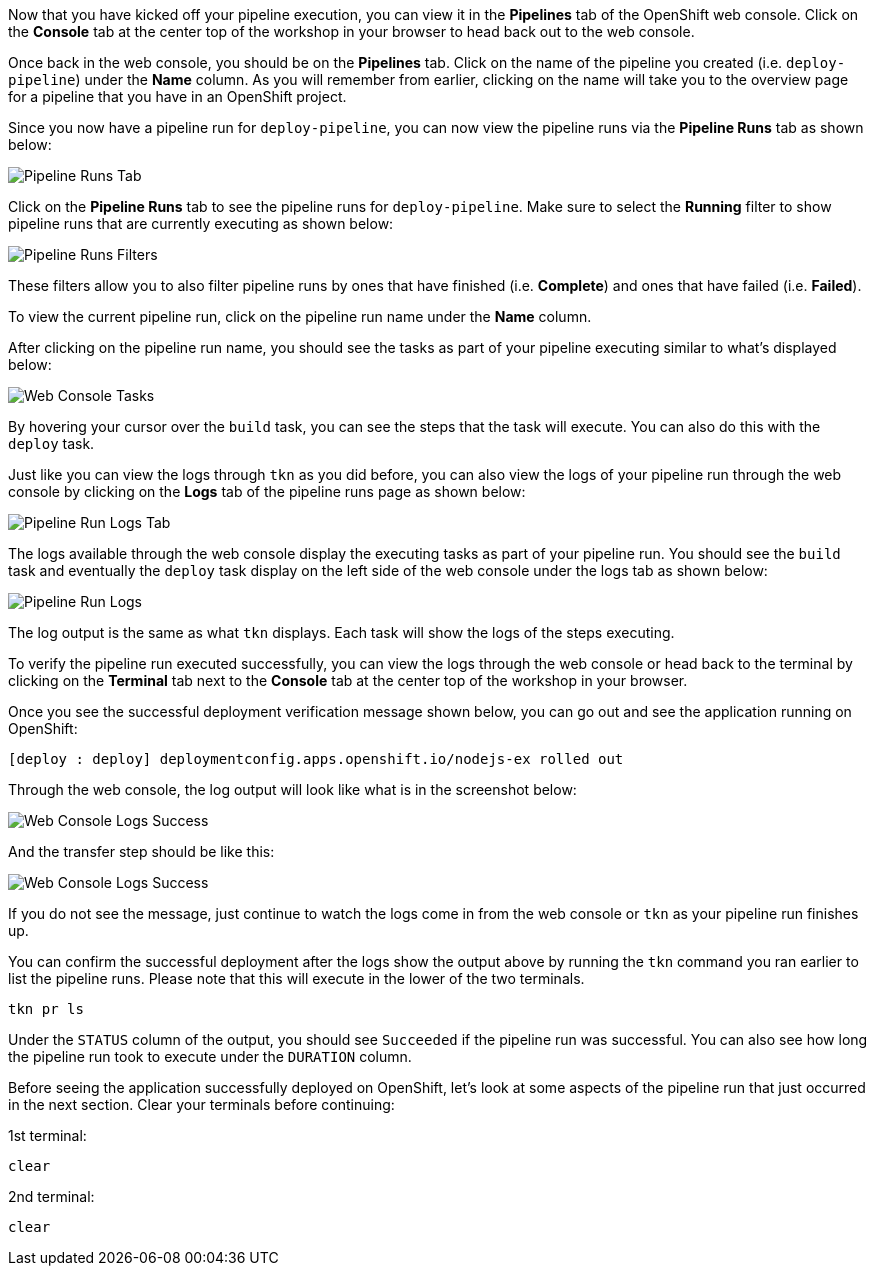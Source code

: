 Now that you have kicked off your pipeline execution, you can view it in the **Pipelines**
tab of the OpenShift web console. Click on the **Console** tab at the center top of the
workshop in your browser to head back out to the web console.

Once back in the web console, you should be on the **Pipelines** tab. Click on the
name of the pipeline you created (i.e. `deploy-pipeline`) under the **Name**
column. As you will remember from earlier, clicking on the name will take you to
the overview page for a pipeline that you have in an OpenShift project.

Since you now have a pipeline run for `deploy-pipeline`, you can now view the pipeline runs
via the **Pipeline Runs** tab as shown below:

image:../images/pipelineruns-tab.png[Pipeline Runs Tab]

Click on the **Pipeline Runs** tab to see the pipeline runs for `deploy-pipeline`. Make
sure to select the **Running** filter to show pipeline runs that are currently executing
as shown below:

image:../images/pipelineruns-filters.png[Pipeline Runs Filters]

These filters allow you to also filter pipeline runs by ones that have finished (i.e. **Complete**)
and ones that have failed (i.e. **Failed**).

To view the current pipeline run, click on the pipeline run name under the **Name** column.

After clicking on the pipeline run name, you should see the tasks as part of
your pipeline executing similar to what's displayed below:

image:../images/web-console-tasks.png[Web Console Tasks]

By hovering your cursor over the `build` task, you can see the steps that the task
will execute. You can also do this with the `deploy` task.

Just like you can view the logs through `tkn` as you did before, you can also view
the logs of your pipeline run through the web console by clicking on the **Logs** tab
of the pipeline runs page as shown below:

image:../images/pipelinerun-logs-tab.png[Pipeline Run Logs Tab]

The logs available through the web console display the executing tasks as part of your
pipeline run. You should see the `build` task and eventually the `deploy` task display
on the left side of the web console under the logs tab as shown below:

image:../images/pipelinerun-logs.png[Pipeline Run Logs]

The log output is the same as what `tkn` displays. Each task will show the logs of the
steps executing.

To verify the pipeline run executed successfully, you can view the logs through the web
console or head back to the terminal by clicking on the **Terminal** tab next to the
**Console** tab at the center top of the workshop in your browser.

Once you see the successful deployment verification message shown below, you can
go out and see the application running on OpenShift:

[source,bash]
----
[deploy : deploy] deploymentconfig.apps.openshift.io/nodejs-ex rolled out
----

Through the web console, the log output will look like what is in the screenshot below:

image:../images/web-console-logs-deploy-success.png[Web Console Logs Success]

And the transfer step should be like this:

image:../images/web-console-logs-transfer-success.png[Web Console Logs Success]

If you do not see the message, just continue to watch the logs come in from the web console
or `tkn` as your pipeline run finishes up.

You can confirm the successful deployment after the logs show the output above by
running the `tkn` command you ran earlier to list the pipeline runs. Please note that
this will execute in the lower of the two terminals.

[source,bash,role=execute-2]
----
tkn pr ls
----

Under the `STATUS` column of the output, you should see `Succeeded` if the pipeline run
was successful. You can also see how long the pipeline run took to execute under the `DURATION` column.

Before seeing the application successfully deployed on OpenShift, let's look at some
aspects of the pipeline run that just occurred in the next section. Clear your terminals
before continuing:

1st terminal:

[source,bash,role=execute-1]
----
clear
----

2nd terminal:

[source,bash,role=execute-2]
----
clear
----

